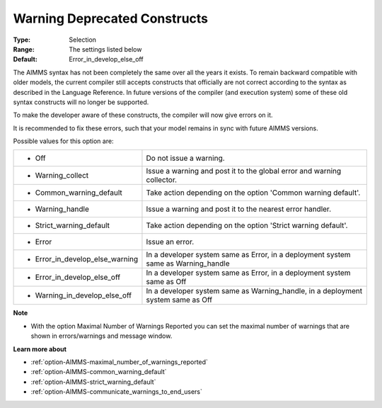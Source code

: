 

.. _option-AIMMS-warning_deprecated_constructs:


Warning Deprecated Constructs
=============================



:Type:	Selection	
:Range:	The settings listed below	
:Default:	Error_in_develop_else_off



The AIMMS syntax has not been completely the same over all the years it exists. To remain backward compatible with older models, the current compiler still accepts constructs that officially are not correct according to the syntax as described in the Language Reference. In future versions of the compiler (and execution system) some of these old syntax constructs will no longer be supported.

To make the developer aware of these constructs, the compiler will now give errors on it.

It is recommended to fix these errors, such that your model remains in sync with future AIMMS versions.



Possible values for this option are:




.. list-table::

   * - *	Off	
     - Do not issue a warning.
   * - *	Warning_collect
     - Issue a warning and post it to the global error and warning collector.
   * - *	Common_warning_default
     - Take action depending on the option 'Common warning default'.
   * - *	Warning_handle
     - Issue a warning and post it to the nearest error handler.
   * - *	Strict_warning_default
     - Take action depending on the option 'Strict warning default'.
   * - *	Error
     - Issue an error.
   * - *	Error_in_develop_else_warning
     - In a developer system same as Error, in a deployment system same as Warning_handle
   * - *	Error_in_develop_else_off
     - In a developer system same as Error, in a deployment system same as Off
   * - *	Warning_in_develop_else_off
     - In a developer system same as Warning_handle, in a deployment system same as Off




**Note** 

*	With the option Maximal Number of Warnings Reported you can set the maximal number of warnings that are shown in errors/warnings and message window.




**Learn more about** 

*	:ref:`option-AIMMS-maximal_number_of_warnings_reported`  
*	:ref:`option-AIMMS-common_warning_default` 
*	:ref:`option-AIMMS-strict_warning_default` 
*	:ref:`option-AIMMS-communicate_warnings_to_end_users` 



